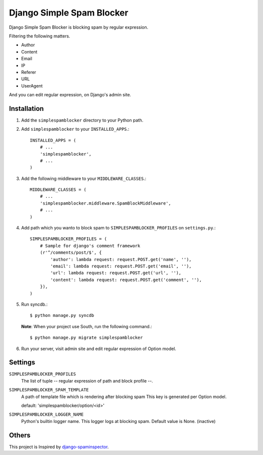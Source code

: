 ##########################
Django Simple Spam Blocker
##########################

Django Simple Spam Blocker is blocking spam by regular expression.

Filtering the following matters.

* Author
* Content
* Email
* IP
* Referer
* URL
* UserAgent

And you can edit regular expression, on Django's admin site.


Installation
============

#. Add the ``simplespamblocker`` directory to your Python path.
#. Add ``simplespamblocker`` to your ``INSTALLED_APPS``.::

       INSTALLED_APPS = (
           # ...
           'simplespamblocker',
           # ...
       )

#. Add the following middleware to your ``MIDDLEWARE_CLASSES``.::

       MIDDLEWARE_CLASSES = (
           # ...
           'simplespamblocker.middleware.SpamBlockMiddleware',
           # ...
       )

#. Add path which you wanto to block spam to ``SIMPLESPAMBLOCKER_PROFILES`` on ``settings.py``.::

       SIMPLESPAMBLOCKER_PROFILES = (
           # Sample for django's comment framework
           (r'^/comments/post/$', {
               'author': lambda request: request.POST.get('name', ''),
               'email': lambda request: request.POST.get('email', ''),
               'url': lambda request: request.POST.get('url', ''),
               'content': lambda request: request.POST.get('comment', ''),
           }),
       )

#. Run syncdb.::

       $ python manage.py syncdb

   **Note**: When your project use South, run the following command.::

       $ python manage.py migrate simplespamblocker

#. Run your server, visit admin site and edit regular expression of Option model.


Settings
========

``SIMPLESPAMBLOCKER_PROFILES``
    The list of tuple -- regular expression of path and block profile --.

``SIMPLESPAMBLOCKER_SPAM_TEMPLATE``
    A path of template file which is rendering after blocking spam
    This key is generated per Option model.

    default: 'simplespamblocker/option/<id>'

``SIMPLESPAMBLOCKER_LOGGER_NAME``
    Python's builtin logger name.
    This logger logs at blocking spam.
    Default value is None. (inactive)


Others
======

This project is Inspired by `django-spaminspector <http://github.com/lambdalisue/django-spaminspector>`_.
